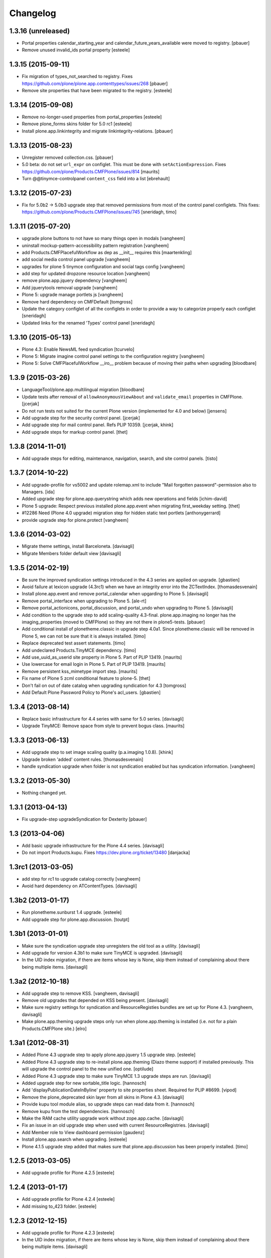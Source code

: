 Changelog
=========

1.3.16 (unreleased)
-------------------

- Portal properties calendar_starting_year and calendar_future_years_available
  were moved to registry.
  [pbauer]

- Remove unused invalid_ids portal property
  [esteele]


1.3.15 (2015-09-11)
-------------------

- Fix migration of types_not_searched to registry.
  Fixes https://github.com/plone/plone.app.contenttypes/issues/268
  [pbauer]

- Remove site properties that have been migrated to the registry.
  [esteele]


1.3.14 (2015-09-08)
-------------------

- Remove no-longer-used properties from portal_properties
  [esteele]

- Remove plone_forms skins folder for 5.0 rc1
  [esteele]

- Install plone.app.linkintegrity and migrate linkintegrity-relations.
  [pbauer]


1.3.13 (2015-08-23)
-------------------

- Unregister removed collection.css.
  [pbauer]

- 5.0 beta: do not set ``url_expr`` on configlet.  This must be done
  with ``setActionExpression``.
  Fixes https://github.com/plone/Products.CMFPlone/issues/814
  [maurits]

- Turn @@tinymce-controlpanel ``content_css`` field into a list
  [ebrehault]


1.3.12 (2015-07-23)
-------------------

- Fix for 5.0b2 -> 5.0b3 upgrade step that removed permissions from most of
  the control panel configlets. This fixes:
  https://github.com/plone/Products.CMFPlone/issues/745
  [sneridagh, timo]


1.3.11 (2015-07-20)
-------------------

- upgrade plone buttons to not have so many things open in modals
  [vangheem]

- uninstall mockup-pattern-accessibility pattern registration
  [vangheem]

- add Products.CMFPlacefulWorkflow as dep as __init__ requires this
  [maartenkling]

- add social media control panel upgrade
  [vangheem]

- upgrades for plone 5 tinymce configuration and social tags config
  [vangheem]

- add step for updated dropzone resource location
  [vangheem]

- remove plone.app.jquery dependency
  [vangheem]

- Add jquerytools removal upgrade
  [vangheem]

- Plone 5: upgrade manage portlets js
  [vangheem]

- Remove hard dependency on CMFDefault
  [tomgross]

- Update the category configlet of all the configlets in order to provide a way
  to categorize properly each configlet [sneridagh]

- Updated links for the renamed 'Types' control panel [sneridagh]


1.3.10 (2015-05-13)
-------------------

- Plone 4.3: Enable NewsML feed syndication
  [tcurvelo]

- Plone 5: Migrate imagine control panel settings to the configuration
  registry
  [vangheem]

- Plone 5: Solve CMFPlacefulWorkflow __iro__ problem because
  of moving their paths when upgrading
  [bloodbare]


1.3.9 (2015-03-26)
------------------

- LanguageTool/plone.app.multilingual migration
  [bloodbare]

- Update tests after removal of ``allowAnonymousViewAbout`` and
  ``validate_email`` properties in CMFPlone.
  [jcerjak]

- Do not run tests not suited for the current Plone version
  (implemented for 4.0 and below)
  [jensens]

- Add upgrade step for the security control panel.
  [jcerjak]

- Add upgrade step for mail control panel. Refs PLIP 10359.
  [jcerjak, khink]

- Add upgrade steps for markup control panel.
  [thet]


1.3.8 (2014-11-01)
------------------

- Add upgrade steps for editing, maintenance, navigation, search,
  and site control panels.
  [tisto]


1.3.7 (2014-10-22)
------------------

- Add upgrade-profile for vs5002 and update rolemap.xml to include
  "Mail forgotten password"-permission also to Managers.
  [ida]

- Added upgrade step for plone.app.querystring which adds new operations and
  fields
  [ichim-david]

- Plone 5 upgrade: Respect previous installed plone.app.event when migrating
  first_weekday setting.
  [thet]

- #12286 Need (Plone 4.0 upgrade) migration step for hidden static text
  portlets
  [anthonygerrard]

- provide upgrade step for plone.protect
  [vangheem]


1.3.6 (2014-03-02)
------------------

- Migrate theme settings, install Barceloneta.
  [davisagli]

- Migrate Members folder default view
  [davisagli]


1.3.5 (2014-02-19)
------------------

- Be sure the improved syndication settings introduced in the 4.3 series
  are applied on upgrade.
  [gbastien]

- Avoid failure at lexicon upgrade (4.3rc1)
  when we have an integrity error into the ZCTextIndex.
  [thomasdesvenain]

- Install plone.app.event and remove portal_calendar when upgarding to Plone 5.
  [davisagli]

- Remove portal_interface when upgrading to Plone 5.
  [ale-rt]

- Remove portal_actionicons, portal_discussion, and portal_undo when
  upgrading to Plone 5.
  [davisagli]

- Add condition to the upgrade step to add scaling-quality 4.3-final.
  plone.app.imaging no longer has the imaging_properties (moved to CMFPlone)
  so they are not there in plone5-tests.
  [pbauer]

- Add conditional install of plonetheme.classic in upgrade step 4.0a1. Since
  plonetheme.classic will be removed in Plone 5, we can not be sure that it
  is always installed.
  [timo]

- Replace deprecated test assert statements.
  [timo]

- Add undeclared Products.TinyMCE dependency.
  [timo]

- Add use_uuid_as_userid site property in Plone 5.
  Part of PLIP 13419.
  [maurits]

- Use lowercase for email login in Plone 5.
  Part of PLIP 13419.
  [maurits]

- Remove persistent kss_mimetype import step.
  [maurits]

- Fix name of Plone 5 zcml conditional feature to plone-5.
  [thet]

- Don't fail on out of date catalog when upgrading syndication for 4.3
  [tomgross]

- Add Default Plone Password Policy to Plone's acl_users.
  [gbastien]

1.3.4 (2013-08-14)
------------------

- Replace basic infrastructure for 4.4 series with same for 5.0 series.
  [davisagli]

- Upgrade TinyMCE: Remove space from style to prevent bogus class.
  [maurits]


1.3.3 (2013-06-13)
------------------

- Add upgrade step to set image scaling quality (p.a.imaging 1.0.8).
  [khink]

- Upgrade broken 'added' content rules.
  [thomasdesvenain]

- handle syndication upgrade when folder is not syndication enabled but
  has syndication information.
  [vangheem]


1.3.2 (2013-05-30)
------------------

- Nothing changed yet.


1.3.1 (2013-04-13)
------------------

- Fix upgrade-step upgradeSyndication for Dexterity
  [pbauer]


1.3 (2013-04-06)
----------------

- Add basic upgrade infrastructure for the Plone 4.4 series.
  [davisagli]

- Do not import Products.kupu. Fixes https://dev.plone.org/ticket/13480
  [danjacka]


1.3rc1 (2013-03-05)
-------------------

- add step for rc1 to upgrade catalog correctly
  [vangheem]

- Avoid hard dependency on ATContentTypes.
  [davisagli]


1.3b2 (2013-01-17)
------------------

- Run plonetheme.sunburst 1.4 upgrade.
  [esteele]

- Add upgrade step for plone.app.discussion.
  [toutpt]


1.3b1 (2013-01-01)
------------------

- Make sure the syndication upgrade step unregisters the old tool
  as a utility.
  [davisagli]

- Add upgrade for version 4.3b1 to make sure TinyMCE is upgraded.
  [davisagli]

- In the UID index migration, if there are items whose key is None,
  skip them instead of complaining about there being multiple items.
  [davisagli]


1.3a2 (2012-10-18)
------------------

- Add upgrade step to remove KSS.
  [vangheem, davisagli]

- Remove old upgrades that depended on KSS being present.
  [davisagli]

- Make sure registry settings for syndication and ResourceRegisties bundles
  are set up for Plone 4.3.
  [vangheem, davisagli]

- Make plone.app.theming upgrade steps only run when plone.app.theming is
  installed (i.e. not for a plain Products.CMFPlone site.)
  [elro]

1.3a1 (2012-08-31)
------------------

- Added Plone 4.3 upgrade step to apply plone.app.jquery 1.5 upgrade step.
  [esteele]

- Added Plone 4.3 upgrade step to re-install plone.app.theming (Diazo theme
  support) if installed previously. This will upgrade the control panel to the
  new unified one.
  [optilude]

- Added Plone 4.3 upgrade step to make sure TinyMCE 1.3 upgrade steps are run.
  [davisagli]

- Added upgrade step for new sortable_title logic.
  [hannosch]

- Add 'displayPublicationDateInByline' property to site properties sheet.
  Required for PLIP #8699.
  [vipod]

- Remove the plone_deprecated skin layer from all skins in Plone 4.3.
  [davisagli]

- Provide kupu tool module alias, so upgrade steps can read data from it.
  [hannosch]

- Remove kupu from the test dependencies.
  [hannosch]

- Make the RAM cache utility upgrade work without zope.app.cache.
  [davisagli]

- Fix an issue in an old upgrade step when used with current
  ResourceRegistries.
  [davisagli]

- Add Member role to View dashboard permission
  [gaudenz]

- Install plone.app.search when upgrading.
  [esteele]

- Plone 4.1.5 upgrade step added that makes sure that plone.app.discussion
  has been properly installed.
  [timo]

1.2.5 (2013-03-05)
------------------

- Add upgrade profile for Plone 4.2.5
  [esteele]


1.2.4 (2013-01-17)
------------------

- Add upgrade profile for Plone 4.2.4
  [esteele]

- Add missing to_423 folder.
  [esteele]


1.2.3 (2012-12-15)
------------------

- Add upgrade profile for Plone 4.2.3
  [esteele]

- In the UID index migration, if there are items whose key is None,
  skip them instead of complaining about there being multiple items.
  [davisagli]


1.2.2 (2012-10-15)
------------------

- Add upgrade step to make sure the registry record for ResourceRegistries
  bundles is installed.
  [davisagli]


1.2.1 (2012-08-11)
------------------

- Add upgrade profile for Plone 4.2.1
  [esteele]


1.2 (2012-06-29)
----------------

- Add upgrade step to install the CMFEditions component registry bases
  modifier.
  [rossp]


1.2rc2 (2012-05-31)
-------------------

- Add profile for Plone 4.2rc2
  [esteele]


1.2rc1 (2012-05-07)
-------------------

- Fix an issue in an old upgrade step when used with current
  ResourceRegistries.
  [davisagli]

- Add Member role to View dashboard permission
  [gaudenz]

- Install plone.app.search when upgrading.
  [esteele]

- Plone 4.1.5 upgrade step added that makes sure that plone.app.discussion
  has been properly installed.
  [timo]


1.2b2 (2012-02-09)
------------------

- Fix adding Site Administrator roles for when
  custom workflows might not have the permission_roles
  for states set.
  [vangheem]


1.2b1 (2011-12-05)
------------------

- Avoid 4020->4100 rules being overpassed from a 4022 version.
  [tdesvenain]

- Add upgrade step to re-enable the getObjPositionInParent index in the
  portal_atcttool.
  [davisagli]

- Add upgrade step to add Site Administrator to allowRolesToAddKeywords.
  [esteele]

1.2a2 - 2011-08-25
------------------

- Release 1.2a2
  [esteele]


1.2a1 - 2011-08-08
------------------

- Removed input-label.js from portal_javascript in the 4.2 alpha profile.
  [spliter]


1.1.7 (2012-06-27)
------------------

- Add Plone 4.1.6 upgrade step.
  [esteele]


1.1.6 (2012-04-18)
------------------

- Add Plone 4.1.5 upgrade step.
  [esteele]


1.1.5 (2012-02-08)
------------------

- Fix adding Site Administrator roles for when
  custom workflows might not have the permission_roles
  for states set.
  [vangheem]


1.1.4 (2011-11-28)
------------------

- Avoid 4020->4100 rules being overpassed from a 4022 version.
  [tdesvenain]


1.1.3 (2011-10-08)
------------------

- Add upgrade step to re-enable the getObjPositionInParent index in the
  portal_atcttool.
  [davisagli]


1.1.2 (2011-09-22)
------------------

- Add missing upgrade steps from recent versions of Plone 4.0.x.
  [davisagli]


1.1.1 (2011-09-21)
------------------

- Fix v41.alphas.convert_to_uuidindex() to truly ignore acquired
  UID values in the index instead of accidentally treating them
  as duplicates, due to a bug in path comparison. Fixes for
  cases where multiple items without UID() method are contained
  in a folder with a UID in a site being upgraded to 4.1:
  http://dev.plone.org/plone/ticket/12185

- Add upgrade step to fix ZCTextIndex OkapiIndex instances with an
  incorrect _totaldoclen
  [davisagli]

- Migrate type icons from content_icon to icon_expr for all FTIs.
  Closes http://dev.plone.org/plone/ticket/12046.
  [thomasdesvenain, vincentfretin]


1.1 - 2011-07-12
----------------

- Fix misnamed metadata.xml files in the 4.1 profiles.
  [esteele]

- Add new upgrade step to add missing UUIDs to Collection-criteria.
  Fixes http://dev.plone.org/plone/ticket/11904.
  [WouterVH]


1.1rc3 - 2011-06-02
-------------------

- In actions.xml, use object_url for the object_buttons.
  Fixes http://dev.plone.org/plone/ticket/11733.
  [WouterVH]

- Actually register the `update_controlpanel_permissions` and
  `update_role_mappings` upgrade steps.
  [hannosch]


1.1rc2 - 2011-05-21
-------------------

- Release 1.1rc2.
  [esteele]


1.1rc1 - 2011-05-20
-------------------

- Adjusted boolean index conversion to new variable index value support
  introduced in ZCatalog 2.13.14.
  [hannosch]

- Added upgrade step to respect the new blacklisted interface list.
  [hannosch]

- Added upgrade step to fix the cataloged ids of interfaces in the
  `object_provides` index. Closes http://dev.plone.org/plone/ticket/11032.
  [hannosch]

- Added new upgrade step to optimize date range index and respect the new
  floor and ceiling date settings.
  [hannosch]

- Removed `v40.alphas.optimizeDateRangeIndexes` upgrade step, as it is
  superseded by the `v41.alphas.optimize_rangeindex` code and would do an
  upgrade that the second step reverted anyways.
  [hannosch]

- Add MANIFEST.in.
  [WouterVH]

- Remove unexistant GenericSetup step dependency on plonepas-content.
  [kiorky]


1.1b2 - 2011-04-06
------------------

- Added a 4.1b2 profile.
  [esteele]


1.1b1 - 2011-03-02
------------------

- Fix handling of BTrees sets when converting the UUIDIndex.
  [rossp]

- Optimize `DateIndex._unindex` internals.
  [hannosch]


1.1a3 - 2011-02-14
------------------

- Upgrade `UID` index to new UUIDIndex.
  [hannosch]

- Upgrade `is_default_page` and `is_folderish` to new boolean index.
  [hannosch]

- Upgrade index internals for field, key and range indexes.
  [hannosch]

- Added 4.1a3 profile.
  [esteele]


1.1a2 - 2011-02-10
------------------

- Added 4.1a2 steps.
  [esteele]


1.1a1 - 2011-01-18
------------------

- Add CMFPlacefulWorkflow, kupu, iterate and p.a.openid to test dependencies
  as the test site zexps contain their objects.
  [elro]

- Make CMFPlacefulWorkflow, kupu and iterate optional during CMFPlone tests.
  [elro]

- Depend on ``Products.CMFPlone`` instead of ``Plone``.
  [elro]

- Added upgrade step to install plone.outputfilters.
  [davisagli]

- Added properties / actions for Single Sign On login form.
  [elro]

- Added upgrade steps to add the Site Administrator role and Site Administrators
  group and update control panel permissions on upgrading to Plone 4.1a1.
  [davisagli]

- Added infrastructure for upgrades to Plone 4.1.
  [davisagli]


1.0.4 - 2011-02-26
------------------

- Add empty profile for 4.0.3-4.0.4 upgrade.
  [esteele]


1.0.3 - 2011-01-18
------------------

- Add empty profile for 4.0.2-4.0.3 upgrade.
  [esteele]


1.0.2 - 2010-11-15
------------------

- During the blob migration of files and images, disable link
  integrity checking, as it can lead to problems, even though no
  content is permanently removed.
  Fixes http://dev.plone.org/plone/ticket/10992
  and   http://dev.plone.org/plone/ticket/11167
  [maurits]


1.0.1 - 2010-09-28
------------------

- Add empty profile for 4.0-4.0.1 upgrade.
  [esteele]

- Avoid relying on the ``Control_Panel/Products`` section, as it is no longer
  used. This closes http://dev.plone.org/plone/ticket/10824.
  [hannosch]


1.0 - 2010-08-28
----------------

- Add empty profile for rc1-final upgrade.
  [esteele]


1.0rc1 - 2010-08-05
-------------------

- Update personal preferences action to its new URL.
  [davisagli]

- Added `padding-left` to the safe_html style whitelist. This refs
  http://dev.plone.org/plone/ticket/10557.
  [hannosch]

- Update license to GPL version 2 only.
  [hannosch]


1.0b5 - 2010-07-07
------------------

- Added upgrade step to remove the ``sunburst_js`` skin layer.
  [hannosch]

- Upgrade step for removing IE8.js from Sunburst.
  [spliter]

- Merged the ``recompilePythonScripts`` upgrade step with the unified folder
  upgrade step. This avoids an extra complete traversal of the entire site.
  [hannosch]

- Rewrote the ``updateIconMetadata`` upgrade step for speed.
  [hannosch]

- Moved the code to remove old persistent Interface records into the
  recompilePythonScripts step. This step actually covers all objects.
  [hannosch]

- Optimized the ``optimizeDateRangeIndexes`` upgrade step to take advantage of
  knowledge about index internals instead of a brute force reindexIndex call.
  [hannosch]

- Optimized the "update getIcon metadata" upgrade step and added a progress
  handler to it.
  [hannosch]

- Enhance the unregisterOldSteps upgrade step, by removing all persistent
  steps for which a ZCML steps exists.
  [hannosch]

- Take a savepoint before starting the unified folder upgrade. This lets us
  fail fast if there's problems pickling anything.
  [hannosch]

- Also catch TypeError's in the action icons upgrade.
  [hannosch]

- Added optional CacheFu uninstallation step. This will remove CacheFu tools
  if they are detected to be broken.
  [hannosch]

- Removing action links from Events, since they are in the template (and were
  never supposed to have actions in the first place). This fixes
  http://dev.plone.org/plone/ticket/10540.
  [limi]

- Re-add the File and Image FTI icon expressions.
  [davisagli]

- Add missing upgrade steps for control panels and site properties.
  Fixes http://dev.plone.org/plone/ticket/10360
  [davisagli]

- Modify the restoreTheme upgrade step to improve handling of themes when
  upgrading from Plone 3. Now if the skin was "Plone Default", it will be
  set to "Plone Classic Theme" if the layers were uncustomized.  If the
  layers were customized, the layers and viewlet settings will be copied to
  a new skin called "Old Plone 3 Custom Theme", and then "Plone Default"
  will be reset to its typical configuration in a fresh Plone 4 site.
  This closes http://dev.plone.org/plone/ticket/10399
  [davisagli]


1.0b4 - 2010-06-03
------------------

- Add ++resource++plone.app.jquerytools.form.js to jsregistry to accomodate
  new jQuery Forms plug in.
  http://dev.plone.org/plone/ticket/10603
  [smcmahon]

- Add upgrade step to convert all files and images to blobs. This closes
  http://dev.plone.org/plone/ticket/10366.
  [hannosch]

- Upgrade the standard File and Image FTI's to use blobs. This refs
  http://dev.plone.org/plone/ticket/10366.
  [hannosch]

- Add upgrade step to remove the Large Plone Folder type for Plone 4.0rc1
  (there is another step which already turns Large Plone Folders into
  unordered regular Folders). Removed references to Large Plone Folder from
  old upgrade steps.
  [davisagli]


1.0b3 - 2010-05-03
------------------

- Added an automated upgrade step to remove old persistent Zope2 Interface
  records. This refs http://dev.plone.org/plone/ticket/10446.
  [dunlapm, hannosch]


1.0b2 - 2010-04-09
------------------

- Add an upgrade step to update the getIcon metadata column for core types so
  that our new CSS sprited icons can be used.
  [esteele]

- Update the safe_html transform with the new config params, migrating existing
  config from Kupu.
  [elro]

- Added upgrade step for viewlet changes in Plone 4.0b2.
  [davisagli]


1.0b1 - 2010-03-08
------------------

- Update the Plone 4 action icons upgrade step to avoid storing icon
  expressions as unicode when possible.
  [davisagli]

- Add step to update viewlet order and hidden managers for the Sunburst theme
  to reflect recent changes.
  [davisagli]

- Add upgrade step to move added recursive_groups plugin to the bottom of the
  IGroupsPlugin list.
  [esteele]

- Added upgrade step to profile version 4007.
  [hannosch]


1.0a5 - 2010-02-19
------------------

- Migrate `getObjPositionInParent` to stub index capable of sorting search
  results according to their position in the container, a.k.a. "nogopip".
  [witsch]

- In migration to 4.0a5, hide the plone.path_bar viewlet from the
  plone.portaltop manager for the Sunburst Theme.
  [davisagli]

- Add new editing control panel.
  [hannosch]

- Removed the no longer needed history viewlet. This refs
  http://dev.plone.org/plone/ticket/10102.
  [hannosch]

- Added upgrade step to update folderish types to add the 'All content'
  folder_full_view. Include IE fixes and disabling of base2 js.
  [elro]

- Add upgrade step to cleanup plonetheme.classic CSS resources upon
  migration. Make plonetheme.classic visible in the QI.
  Refs http://dev.plone.org/plone/ticket/9988.
  [dukebody]

- Added upgrade step to optimize the internal data structures of date range
  indexes as introduced in Zope 2.12.2.
  [hannosch]

- Changed the cleanUpProductRegistry upgrade step to remove all entries from the
  persistent registry and run it again for existing alpha sites.
  [hannosch]


1.0a4 - 2010-02-01
------------------

- Fix theme upgrades by making sure that plone_styles gets updated to
  classic_styles even when it already exists in the skins tool.
  [davisagli]

- Add upgrade step to create, but not install, a recursive groups PAS plugin.
  [esteele]

- Update the `portal_type` of former "Large Folder" content to "Folder".
  Refs http://dev.plone.org/plone/ticket/9791.
  [witsch]

- Make sure the step registry gets cleaned up before the toolset-fixing
  profile gets imported, when upgrading to 4.x.
  [davisagli]

- Add upgrade to pull iefixes from ResourceRegistries.
  Refs http://dev.plone.org/plone/ticket/9278.
  [dukebody]

- Add missing upgrades from Plone 3.3.2 to 3.3.3 to 3.3.4 to 4.0a1.
  [davisagli]

- Call the portal_metadata DCMI upgrade step from CMFDefault when upgrading
  to Plone 4.0b1.
  [davisagli]

- Enable the diff export in functional upgrade tests, we do a complete
  GenericSetup export of all upgraded sites now.
  [hannosch]

- Remove the hint of doing an export/import comparison for the full upgrades.
  These have varying add-ons installed depending on the original site and its
  quite hard to get the same add-ons installed again in a new site.
  [hannosch]

- Added functional upgrade tests based on an actual zexp export of each major
  version of Plone. Each one is imported and upgraded. A diff of the upgraded
  configuration vs the one of a completely new site is generated. Thanks to
  CMF for the inspiration. This closes http://dev.plone.org/plone/ticket/721.
  [hannosch]

- Declared missing dependencies.
  [hannosch]


1.0a3 - 2009-12-16
------------------

- Updated all profile versions in the Plone 4 series to new simple integer
  based numbers.
  [hannosch]

- Updated to match the new profile version for Plone.
  [hannosch]

- Extended the unregisterOldSteps upgrade step to remove persistent step
  registrations now done via ZCML.
  [hannosch]

- Fixed a reference of jquery.js in the Plone 3.0 upgrade steps. The file was
  only introduced in Plone 3.1.
  [hannosch]

- Moved the join action URL expression update to the 4.0a2-4.0a3 step, since
  it never got wired up for a1-a2.
  [davisagli]

- Removed references to content_icon, which is deprecated in CMFCore 2.2.0
  beta 1.
  [davisagli]


1.0a2 - 2009-12-02
------------------

- Provide join_form_fields to user_registration_fields migration.
  [esteele]

- Recompile all persistent Python Scripts during the upgrade.
  [hannosch]

- Simplify installation of new dependencies and include ``plone.app.imaging``.
  [hannosch]

- Run the steps found in the ``Products.CMFPlone:dependencies`` profile.
  [hannosch]

- Remove ``calendarpopup.js`` from portal_javascripts.
  [hannosch]

- Preserve the default theme after an upgrade instead of making sunburst the
  new default. Also ensure the classic_styles layer isn't part of sunburst.
  [hannosch]

- The plone_styles layer is automatically renamed to classic_styles.
  [hannosch]

- Let the mailhost upgrade step replace broken objects with a fresh standard
  mailhost. It's likely our new one has the features of the custom product.
  [hannosch]

- Clean up Zope's product registry to deal with removed products and internal
  changes to the HelpSys catalogs.
  [hannosch]

- Deal with more removed import steps and remove them from the registry.
  [hannosch]

- Cleanup the skins tools and remove broken directory views as well as cleaning
  up the skin selections to avoid references to no longer existing directories.
  [hannosch]

- Remove entries from the toolset registry pointing to no longer existing
  tools. This can happen when add-ons have been uninstalled.
  [hannosch]

- When upgrading to Plone 4.0a1, be sure to update the toolset with new class
  locations before importing any other profiles, which might otherwise fail
  in the toolset step. Be sure to update the locations for the tools which
  moved from CMFPlone to PlonePAS, for upgrades from very old sites.
  [davisagli]


1.0a1 - 2009-11-17
------------------

- Added Products.contentmigration as a dependency.
  [hannosch]

- Fixed removeal of highlightsearchterms.js.
  [naro]

- Added plonetheme.classic and plonetheme.sunburst as dependencies.
  [naro]

- Add migration for unified folders.
  [witsch]

- Replace highlightsearchterms.js with jquery.highlightsearchterms.js
  [mj]

- Add new default modifiers from CMFEditions on upgrade.
  [alecm]

- Adjust the sarissa.js condition on upgrading to Plone 4, so that it doesn't
  break if kupu is absent.
  [davisagli]

- Make sure the TinyMCE profile and default_editor property get installed when
  upgrading to Plone 4 (kupu remains the default editor for upgraded sites).
  [davisagli]

- Aded Migration for SecureMailHost removal
  [alecm]

- Added step to remove the plone_various step from the persistent import
  step registry.
  [davisagli]

- Added upgrade step to remove outdated actions and properties from both the
  Plone Site and TempFolder FTI.
  [hannosch]

- Adjusted setupReferencebrowser upgrade step to proper new-style.
  [hannosch]

- Added property use_email_as_login=False to the site properties in the
  Plone 4 alpha migration. Refs http://dev.plone.org/plone/ticket/9214.
  [maurits]

- Added update of resources to use the authenticated flag instead of a full
  expression where possible, in the Plone 4 alpha migration.
  [davisagli]

- Added renaming of Categories to Tags in the portal_atct tool indices in the
  Plone 4 alpha migration.
  [davisagli]

- Added updating of the actor variable expression for several workflows in the
  Plone 4 alpha migration. This helps fix
  http://dev.plone.org/plone/ticket/7398.
  [davisagli]

- Added removal of action for AT graphviz reference visualization from
  all content types in the Plone 4 alpha migration.
  [davisagli]

- Made the action icons migration switch from GIF to PNG where possible,
  and correctly handle actions in the document_actions category.
  [davisagli]

- Added link to upgrade instructions for sites upgraded from Plone < 2.5
  (technically, sites using GroupUserFolder)
  [davisagli]

- Added a INonInstallable utility to hide this package's profiles from the
  quick installer.
  [davisagli]

- Fixed a couple profiles that were not registered for IMigratingPloneSiteRoot.
  [davisagli]

- Added Plone 4 migration step to add icon_expr to FTIs.
  [davisagli]

- Revert the migration steps for getting rid of the external editor.
  [davisagli]

- Adjusted action icon migration to handle the configlet icons properly.
  [davisagli]

- Re-added missing configlet migrations.
  [davisagli]

- Adjust migration for installing CMFDiffTool to reflect the fact that this is
  now configured in CMFPlone.
  [davisagli]

- Re-add portal_controlpanel to the list of special action providers for the
  migrateOldActions function.
  [davisagli]

- Corrected the migrateActionIcons function to use the correct API for setting
  the new icon_expr, so that the icon_expr_object also gets set correctly.
  [davisagli]

- Adjusted the addMissingWorkflows action to reflect additional variables
  returned by the WorkflowDefinitionConfigurator in current DCWorkflow.
  [davisagli]

- Moved the cleanDefaultCharset action to the 3.0a2-3.0b1 migration; it is a
  prerequisite for that step's properties.xml import.
  [davisagli]

- Adjusted the 2.5-3.0a1 step to correct the toolset registry class metadata
  for the tools which are located in PlonePAS as of Plone 3.
  [davisagli]

- Added migration to make sure we're using an IRAMCache utility from
  zope.ramcache instead of zope.app.cache
  [davisagli]

- Merged changeset 27805 from 3.3 branch migrations for 3.3rc3 to
  3.3rc4 (fix cooked expressions in css registry).
  [maurits]

- Added the z3c.autoinclude entry point so this package is automatically loaded
  on Plone 3.3 and above.
  [hannosch]

- Import the `replace_local_role_manager` method from borg.localrole.
  [hannosch]

- Merge changeset 24257 from 3.2 branch migrations for 3.2 to 3.2.1
  [calvinhp]

- Fixed deprecation warnings for use of Globals.
  [hannosch]

- Specified package dependencies.
  [hannosch]

- Updated method calls to PlonePAS. They lost the out argument.
  [hannosch]

- Adjusted enableZope3Site function to match the new CMF21 upgrade step.
  [hannosch]

- Removed safeGetMemberDataTool method, which wasn't used anywhere.
  [hannosch]

- Initial implementation.
  [hannosch]
